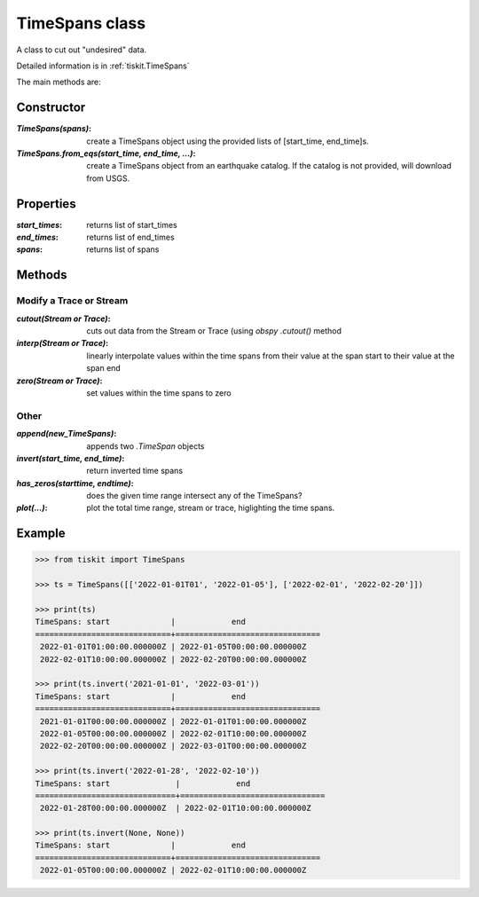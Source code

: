 TimeSpans class
=======================

A class to cut out "undesired" data.

Detailed information is in :ref:`tiskit.TimeSpans`

The main methods are:

Constructor
----------------------

:`TimeSpans(spans)`: create a TimeSpans object using the
    provided lists of [start_time, end_time]s.
:`TimeSpans.from_eqs(start_time, end_time, ...)`: create a TimeSpans
    object from an earthquake catalog.  If the catalog is not provided, will
    download from USGS.

Properties
----------------------

:`start_times`: returns list of start_times
:`end_times`: returns list of end_times
:`spans`: returns list of spans

Methods
----------------------

Modify a Trace or Stream
^^^^^^^^^^^^^^^^^^^^^^^^^

:`cutout(Stream or Trace)`: cuts out data from the Stream or Trace (using
    `obspy` `.cutout()` method
:`interp(Stream or Trace)`: linearly interpolate values within the time spans
    from their value at the span start to their value at the span end
:`zero(Stream or Trace)`: set values within the time spans to zero

Other
^^^^^^^^^^^^^^^^^^^^^^^^^

:`append(new_TimeSpans)`: appends two `.TimeSpan` objects
:`invert(start_time, end_time)`: return inverted time spans
:`has_zeros(starttime, endtime)`: does the given time range intersect any of
    the TimeSpans?
:`plot(...)`: plot the total time range, stream or trace, higlighting
    the time spans.

Example
----------------------

.. code-block:: python

  >>> from tiskit import TimeSpans
  
  >>> ts = TimeSpans([['2022-01-01T01', '2022-01-05'], ['2022-02-01', '2022-02-20']])

  >>> print(ts)
  TimeSpans: start             |            end
  =============================+===============================
   2022-01-01T01:00:00.000000Z | 2022-01-05T00:00:00.000000Z
   2022-02-01T10:00:00.000000Z | 2022-02-20T00:00:00.000000Z

  >>> print(ts.invert('2021-01-01', '2022-03-01'))
  TimeSpans: start             |            end
  =============================+===============================
   2021-01-01T00:00:00.000000Z | 2022-01-01T01:00:00.000000Z
   2022-01-05T00:00:00.000000Z | 2022-02-01T10:00:00.000000Z
   2022-02-20T00:00:00.000000Z | 2022-03-01T00:00:00.000000Z

  >>> print(ts.invert('2022-01-28', '2022-02-10'))
  TimeSpans: start              |            end
  ==============================+===============================
   2022-01-28T00:00:00.000000Z  | 2022-02-01T10:00:00.000000Z 

  >>> print(ts.invert(None, None))
  TimeSpans: start             |            end
  =============================+===============================
   2022-01-05T00:00:00.000000Z | 2022-02-01T10:00:00.000000Z


